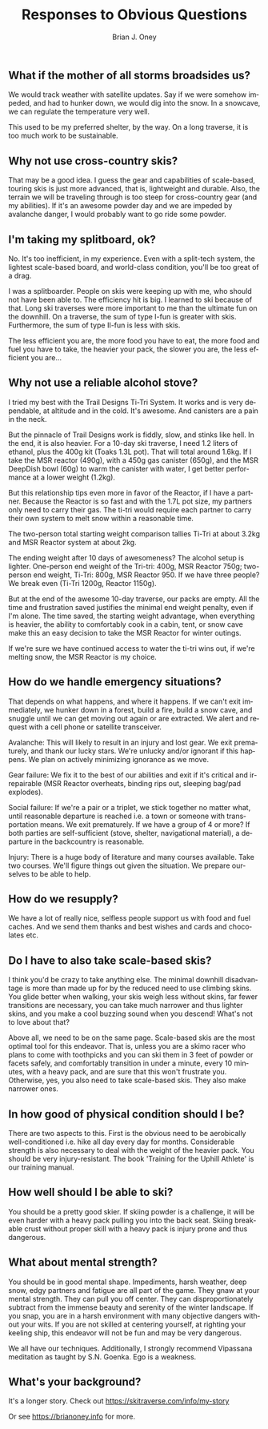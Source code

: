 #+TITLE: Responses to Obvious Questions
#+AUTHOR: Brian J. Oney
#+TAGS: wintercdt
#+LANGUAGE: en


** What if the mother of all storms broadsides us?
We would track weather with satellite updates. Say if we were somehow impeded,
and had to hunker down, we would dig into the snow. In a snowcave, we can
regulate the temperature very well. 

This used to be my preferred shelter, by the way. On a long traverse, it is
too much work to be sustainable.

** Why not use cross-country skis?
That may be a good idea. I guess the gear and capabilities of scale-based,
touring skis is just more advanced, that is, lightweight and durable. Also,
the terrain we will be traveling through is too steep for cross-country gear
(and my abilities). If it's an awesome powder day and we are impeded by
avalanche danger, I would probably want to go ride some powder.

** I'm taking my splitboard, ok?
No. It's too inefficient, in my experience. Even with a split-tech system, the
lightest scale-based board, and world-class condition, you'll be too great of a
drag.

I was a splitboarder. People on skis were keeping up with me, who should not
have been able to. The efficiency hit is big. I learned to ski because of
that. Long ski traverses were more important to me than the ultimate fun on the
downhill.  On a traverse, the sum of type I-fun is greater with
skis. Furthermore, the sum of type II-fun is less with skis.

The less efficient you are, the more food you have to eat, the more food and
fuel you have to take, the heavier your pack, the slower you are, the less
efficient you are...

** Why not use a reliable alcohol stove?
I tried my best with the Trail Designs Ti-Tri System. It works and is very
dependable, at altitude and in the cold. It's awesome. And canisters are a
pain in the neck.

But the pinnacle of Trail Designs work is fiddly, slow, and stinks like
hell. In the end, it is also heavier. For a 10-day ski traverse, I need 1.2
liters of ethanol, plus the 400g kit (Toaks 1.3L pot). That will total around
1.6kg. If I take the MSR reactor (490g), with a 450g gas canister (650g), and
the MSR DeepDish bowl (60g) to warm the canister with water, I get better
performance at a lower weight (1.2kg).

But this relationship tips even more in favor of the Reactor, if I have a
partner. Because the Reactor is so fast and with the 1.7L pot size, my
partners only need to carry their gas. The ti-tri would require each partner
to carry their own system to melt snow within a reasonable time. 

The two-person total starting weight comparison tallies Ti-Tri at about 3.2kg
and MSR Reactor system at about 2kg.

The ending weight after 10 days of awesomeness? The alcohol setup is
lighter. One-person end weight of the Tri-tri: 400g, MSR Reactor 750g;
two-person end weight, Ti-Tri: 800g, MSR Reactor 950. If we have three people?
We break even (Ti-Tri 1200g, Reactor 1150g).

But at the end of the awesome 10-day traverse, our packs are empty. All the
time and frustration saved justifies the minimal end weight penalty, even if
I'm alone. The time saved, the starting weight advantage, when everything is
heavier, the ability to comfortably cook in a cabin, tent, or snow cave make
this an easy decision to take the MSR Reactor for winter outings.

If we're sure we have continued access to water the ti-tri wins out, if we're
melting snow, the MSR Reactor is my choice.

** How do we handle emergency situations?
That depends on what happens, and where it happens.  If we can't exit
immediately, we hunker down in a forest, build a fire, build a snow cave, and
snuggle until we can get moving out again or are extracted. We alert and
request with a cell phone or satellite transceiver.

Avalanche: This will likely to result in an injury and lost gear. We exit
prematurely, and thank our lucky stars. We're unlucky and/or ignorant if this
happens. We plan on actively minimizing ignorance as we move.

Gear failure: We fix it to the best of our abilities and exit if it's critical
and irrepairable (MSR Reactor overheats, binding rips out, sleeping bag/pad
explodes).

Social failure: If we're a pair or a triplet, we stick together no matter
what, until reasonable departure is reached i.e. a town or someone with
transportation means. We exit prematurely. If we have a group of 4 or more? If
both parties are self-sufficient (stove, shelter, navigational material), a
departure in the backcountry is reasonable.

Injury: There is a huge body of literature and many courses available. Take
two courses. We'll figure things out given the situation. We prepare ourselves to be
able to help. 

** How do we resupply?
We have a lot of really nice, selfless people support us with food and fuel
caches. And we send them thanks and best wishes and cards and chocolates etc.

** Do I have to also take scale-based skis?
I think you'd be crazy to take anything else. The minimal downhill
disadvantage is more than made up for by the reduced need to use climbing
skins. You glide better when walking, your skis weigh less without skins, far
fewer transitions are necessary, you can take much narrower and thus lighter skins,
and you make a cool buzzing sound when you descend! What's not to love about
that?

Above all, we need to be on the same page. Scale-based skis are the most optimal
tool for this endeavor. That is, unless you are a skimo racer who plans to
come with toothpicks and you can ski them in 3 feet of powder or facets
safely, and comfortably transition in under a minute, every 10 minutes, with a
heavy pack, and are sure that this won't frustrate you.  Otherwise, yes, you
also need to take scale-based skis. They also make narrower ones.

** In how good of physical condition should I be?
There are two aspects to this. First is the obvious need to be aerobically
well-conditioned i.e. hike all day every day for months. Considerable strength
is also necessary to deal with the weight of the heavier pack. You should be
very injury-resistant. The book 'Training for the Uphill Athlete' is our training manual.

** How well should I be able to ski?
You should be a pretty good skier. If skiing powder is a challenge, it
will be even harder with a heavy pack pulling you into the back seat. Skiing
breakable crust without proper skill with a heavy pack is injury prone and thus
dangerous.

** What about mental strength?
You should be in good mental shape. Impediments, harsh weather, deep
snow, edgy partners and fatigue are all part of the game. They gnaw at your
mental strength. They can pull you off center. They can disproportionately
subtract from the immense beauty and serenity of the winter landscape. If you
snap, you are in a harsh environment with many objective dangers without your
wits. If you are not skilled at centering yourself, at righting your keeling
ship, this endeavor will not be fun and may be very dangerous. 

We all have our techniques. Additionally, I strongly recommend Vipassana meditation as
taught by S.N. Goenka. Ego is a weakness.

** What's your background?

It's a longer story. Check out https://skitraverse.com/info/my-story

Or see https://brianoney.info for more.
